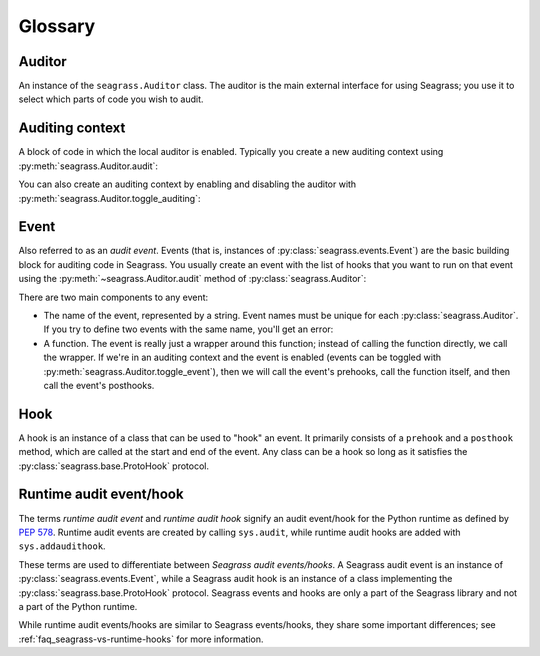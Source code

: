 .. _glossary:

========
Glossary
========

-------
Auditor
-------

An instance of the ``seagrass.Auditor`` class. The auditor is the main external
interface for using Seagrass; you use it to select which parts of code you wish
to audit.

----------------
Auditing context
----------------

A block of code in which the local auditor is enabled. Typically you create a
new auditing context using :py:meth:`seagrass.Auditor.audit`:

.. testsetup:: auditing-context

   import seagrass

.. testcode:: auditing-context

   auditor = seagrass.Auditor()

   with auditor.start_auditing():
       # Events that occur here will be audited
       ...

   # Events outside of the auditing context are not audited

You can also create an auditing context by enabling and disabling the auditor
with :py:meth:`seagrass.Auditor.toggle_auditing`:

.. testcode:: auditing-context

   auditor.toggle_auditing(True)

   # Events that occur here will be audited

   auditor.toggle_auditing(False)

   # Events here are not audited

-----
Event
-----

Also referred to as an *audit event*. Events (that is, instances of
:py:class:`seagrass.events.Event`) are the basic building block for auditing
code in Seagrass. You usually create an event with the list of hooks that you
want to run on that event using the :py:meth:`~seagrass.Auditor.audit` method of
:py:class:`seagrass.Auditor`:

.. testsetup::

   from seagrass import Auditor
   auditor = Auditor()
   hooks = []

.. testcode::

   # Method 1: use @auditor.audit to decorate a function definition.
   # This call will create a new event called "my_foo_event" that gets
   # raised whenever we call the function foo
   @auditor.audit("my_foo_event", hooks=hooks)
   def foo(x, y):
       return x + y

   # Method 2: use auditor.audit to wrap an existing function.
   # This call will create a new event called "my_bar_event" that gets
   # raised whenever we call the function audited_bar
   def bar(name):
       return f"Hello, {name}!"

   audited_bar = auditor.audit("my_bar_event", bar, hooks=hooks)

There are two main components to any event:

- The name of the event, represented by a string. Event names must be unique
  for each :py:class:`seagrass.Auditor`. If you try to define two events with
  the same name, you'll get an error:

  .. testsetup::
 
     from seagrass import Auditor
     auditor = Auditor()
     hooks = [] 
 
  .. doctest::
 
     >>> @auditor.audit("my_event", hooks=hooks)
     ... def add(x, y):
     ...     return x + y
 
     >>> @auditor.audit("my_event", hooks=hooks)
     ... def sub(x, y):
     ...     return x - y   # doctest: +IGNORE_EXCEPTION_DETAIL
     Traceback (most recent call last):
     ValueError: An event with the name 'my_event' has already been defined
 
- A function. The event is really just a wrapper around this function; instead
  of calling the function directly, we call the wrapper. If we're in an
  auditing context and the event is enabled (events can be toggled with
  :py:meth:`seagrass.Auditor.toggle_event`), then we will call the event's
  prehooks, call the function itself, and then call the event's posthooks.

---- 
Hook
----

A hook is an instance of a class that can be used to "hook" an event. It
primarily consists of a ``prehook`` and a ``posthook`` method, which are called
at the start and end of the event. Any class can be a hook so long as it
satisfies the :py:class:`seagrass.base.ProtoHook` protocol.

------------------------
Runtime audit event/hook
------------------------

The terms *runtime audit event* and *runtime audit hook* signify an audit
event/hook for the Python runtime as defined by `PEP 578`_. Runtime audit events
are created by calling ``sys.audit``, while runtime audit hooks are added with
``sys.addaudithook``.

These terms are used to differentiate between *Seagrass audit events/hooks*. A
Seagrass audit event is an instance of :py:class:`seagrass.events.Event`, while
a Seagrass audit hook is an instance of a class implementing the
:py:class:`seagrass.base.ProtoHook` protocol. Seagrass events and hooks are only
a part of the Seagrass library and not a part of the Python runtime.

While runtime audit events/hooks are similar to Seagrass events/hooks, they
share some important differences; see :ref:`faq_seagrass-vs-runtime-hooks` for
more information.

.. _PEP 578: https://www.python.org/dev/peps/pep-0578/
